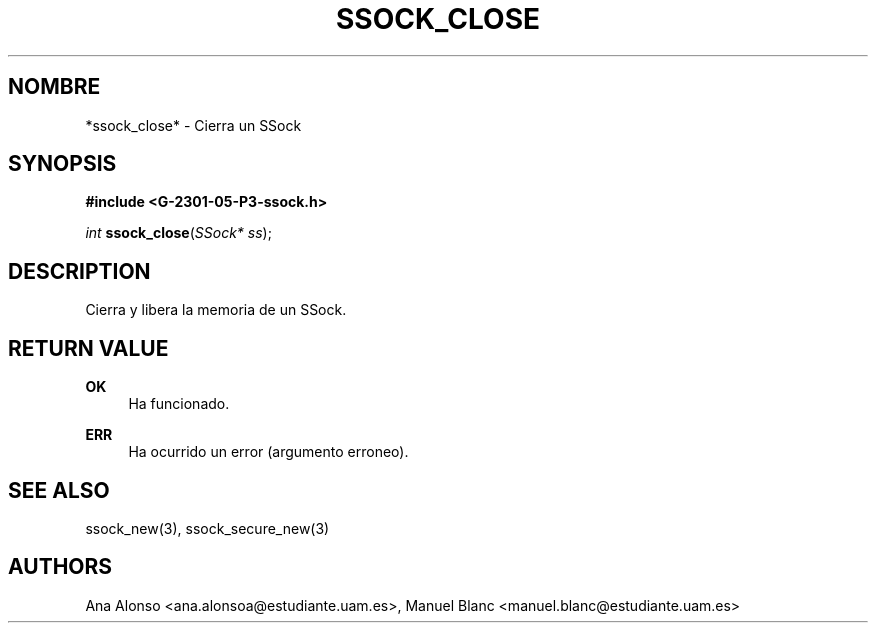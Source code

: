 '\" t
.\"     Title: ssock_close
.\"    Author: [FIXME: author] [see http://docbook.sf.net/el/author]
.\" Generator: DocBook XSL Stylesheets v1.78.1 <http://docbook.sf.net/>
.\"      Date: 27/04/2015
.\"    Manual: \ \&
.\"    Source: \ \&
.\"  Language: Spanish
.\"
.TH "SSOCK_CLOSE" "3" "27/04/2015" "\ \&" "\ \&"
.\" -----------------------------------------------------------------
.\" * Define some portability stuff
.\" -----------------------------------------------------------------
.\" ~~~~~~~~~~~~~~~~~~~~~~~~~~~~~~~~~~~~~~~~~~~~~~~~~~~~~~~~~~~~~~~~~
.\" http://bugs.debian.org/507673
.\" http://lists.gnu.org/archive/html/groff/2009-02/msg00013.html
.\" ~~~~~~~~~~~~~~~~~~~~~~~~~~~~~~~~~~~~~~~~~~~~~~~~~~~~~~~~~~~~~~~~~
.ie \n(.g .ds Aq \(aq
.el       .ds Aq '
.\" -----------------------------------------------------------------
.\" * set default formatting
.\" -----------------------------------------------------------------
.\" disable hyphenation
.nh
.\" disable justification (adjust text to left margin only)
.ad l
.\" -----------------------------------------------------------------
.\" * MAIN CONTENT STARTS HERE *
.\" -----------------------------------------------------------------
.SH "NOMBRE"
*ssock_close* \- Cierra un SSock
.SH "SYNOPSIS"
.sp
\fB#include <G\-2301\-05\-P3\-ssock\&.h>\fR
.sp
\fIint\fR \fBssock_close\fR(\fISSock* ss\fR);
.SH "DESCRIPTION"
.sp
Cierra y libera la memoria de un SSock\&.
.SH "RETURN VALUE"
.PP
\fBOK\fR
.RS 4
Ha funcionado\&.
.RE
.PP
\fBERR\fR
.RS 4
Ha ocurrido un error (argumento erroneo)\&.
.RE
.SH "SEE ALSO"
.sp
ssock_new(3), ssock_secure_new(3)
.SH "AUTHORS"
.sp
Ana Alonso <ana\&.alonsoa@estudiante\&.uam\&.es>, Manuel Blanc <manuel\&.blanc@estudiante\&.uam\&.es>
